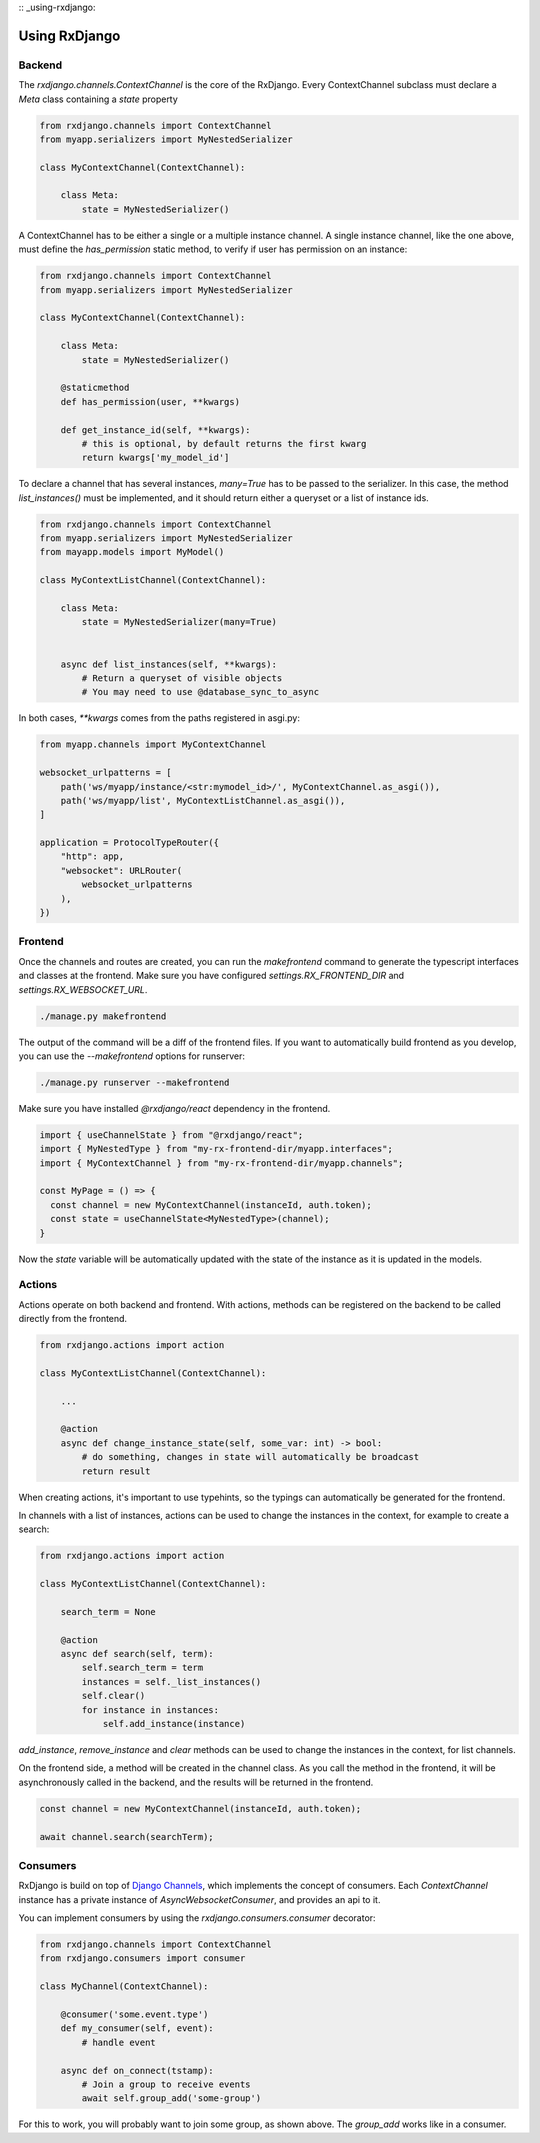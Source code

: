 
:: _using-rxdjango:

==============
Using RxDjango
==============

Backend
-------

The `rxdjango.channels.ContextChannel` is the core of the RxDjango. Every
ContextChannel subclass must declare a `Meta` class containing a `state` property

.. code-block:: python

    from rxdjango.channels import ContextChannel
    from myapp.serializers import MyNestedSerializer

    class MyContextChannel(ContextChannel):

        class Meta:
            state = MyNestedSerializer()

A ContextChannel has to be either a single or a multiple instance channel.
A single instance channel, like the one above, must define the `has_permission`
static method, to verify if user has permission on an instance:

.. code-block:: python

    from rxdjango.channels import ContextChannel
    from myapp.serializers import MyNestedSerializer

    class MyContextChannel(ContextChannel):

        class Meta:
            state = MyNestedSerializer()

        @staticmethod
        def has_permission(user, **kwargs)

        def get_instance_id(self, **kwargs):
            # this is optional, by default returns the first kwarg
            return kwargs['my_model_id']

To declare a channel that has several instances, `many=True` has to be passed to
the serializer. In this case, the method `list_instances()` must be implemented,
and it should return either a queryset or a list of instance ids.

.. code-block:: python

    from rxdjango.channels import ContextChannel
    from myapp.serializers import MyNestedSerializer
    from mayapp.models import MyModel()

    class MyContextListChannel(ContextChannel):

        class Meta:
            state = MyNestedSerializer(many=True)


        async def list_instances(self, **kwargs):
            # Return a queryset of visible objects
            # You may need to use @database_sync_to_async

In both cases, `**kwargs` comes from the paths registered in asgi.py:

.. code-block:: python

    from myapp.channels import MyContextChannel

    websocket_urlpatterns = [
        path('ws/myapp/instance/<str:mymodel_id>/', MyContextChannel.as_asgi()),
        path('ws/myapp/list', MyContextListChannel.as_asgi()),
    ]

    application = ProtocolTypeRouter({
        "http": app,
        "websocket": URLRouter(
            websocket_urlpatterns
        ),
    })

Frontend
--------

Once the channels and routes are created, you can run the `makefrontend` command to
generate the typescript interfaces and classes at the frontend. Make sure you have
configured `settings.RX_FRONTEND_DIR` and `settings.RX_WEBSOCKET_URL`.

.. code-block:: bash

    ./manage.py makefrontend

The output of the command will be a diff of the frontend files. If you want to
automatically build frontend as you develop, you can use the `--makefrontend`
options for runserver:

.. code-block:: bash

    ./manage.py runserver --makefrontend

Make sure you have installed `@rxdjango/react` dependency in the frontend.

.. code-block:: typescript

    import { useChannelState } from "@rxdjango/react";
    import { MyNestedType } from "my-rx-frontend-dir/myapp.interfaces";
    import { MyContextChannel } from "my-rx-frontend-dir/myapp.channels";

    const MyPage = () => {
      const channel = new MyContextChannel(instanceId, auth.token);
      const state = useChannelState<MyNestedType>(channel);
    }

Now the `state` variable will be automatically updated with the state of the instance
as it is updated in the models.

Actions
-------

Actions operate on both backend and frontend. With actions, methods can be registered
on the backend to be called directly from the frontend.

.. code-block:: python

    from rxdjango.actions import action

    class MyContextListChannel(ContextChannel):

        ...

        @action
        async def change_instance_state(self, some_var: int) -> bool:
            # do something, changes in state will automatically be broadcast
            return result

When creating actions, it's important to use typehints, so the typings can
automatically be generated for the frontend.

In channels with a list of instances, actions can be used to change the
instances in the context, for example to create a search:

.. code-block:: python

    from rxdjango.actions import action

    class MyContextListChannel(ContextChannel):

        search_term = None

        @action
        async def search(self, term):
            self.search_term = term
            instances = self._list_instances()
            self.clear()
            for instance in instances:
                self.add_instance(instance)

`add_instance`, `remove_instance` and `clear` methods can be used to change
the instances in the context, for list channels.

On the frontend side, a method will be created in the channel class. As you call
the method in the frontend, it will be asynchronously called in the backend, and
the results will be returned in the frontend.

.. code-block:: typescript

    const channel = new MyContextChannel(instanceId, auth.token);

    await channel.search(searchTerm);

Consumers
---------

RxDjango is build on top of `Django Channels <https://channels.readthedocs.io/>`_,
which implements the concept of consumers. Each `ContextChannel` instance has
a private instance of `AsyncWebsocketConsumer`, and provides an api to it.

You can implement consumers by using the `rxdjango.consumers.consumer` decorator:

.. code-block:: python

    from rxdjango.channels import ContextChannel
    from rxdjango.consumers import consumer

    class MyChannel(ContextChannel):

        @consumer('some.event.type')
        def my_consumer(self, event):
            # handle event

        async def on_connect(tstamp):
            # Join a group to receive events
            await self.group_add('some-group')

For this to work, you will probably want to join some group, as shown above.
The `group_add` works like in a consumer.
